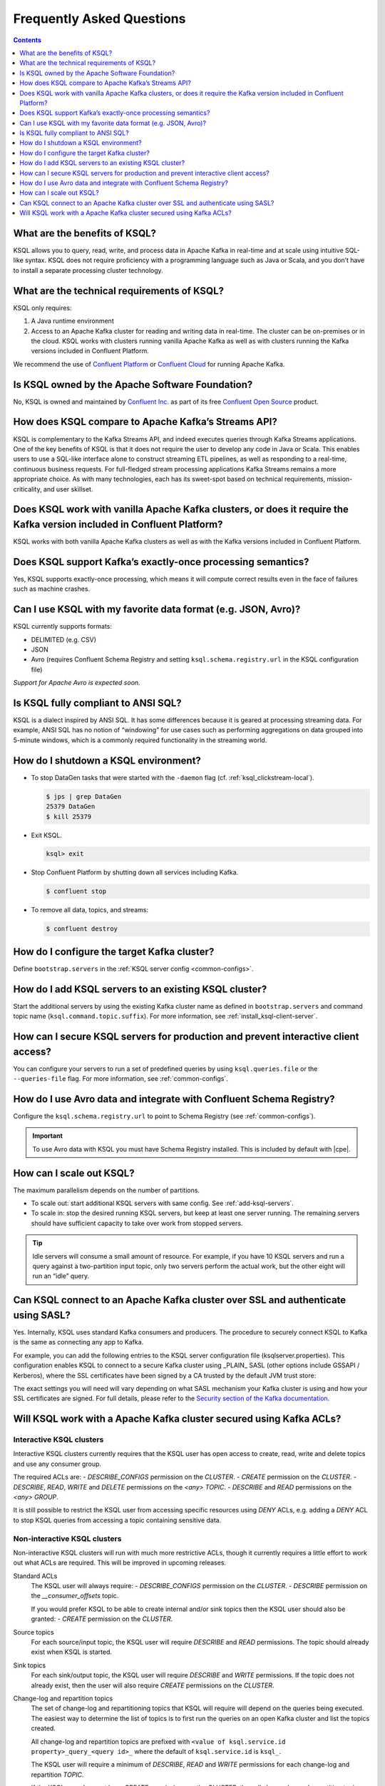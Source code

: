 .. _ksql_faq:

Frequently Asked Questions
==========================

.. contents:: Contents
    :local:
    :depth: 1

==============================
What are the benefits of KSQL?
==============================

KSQL allows you to query, read, write, and process data in Apache Kafka
in real-time and at scale using intuitive SQL-like syntax. KSQL does not
require proficiency with a programming language such as Java or Scala,
and you don’t have to install a separate processing cluster technology.

============================================
What are the technical requirements of KSQL?
============================================

KSQL only requires:

1. A Java runtime environment
2. Access to an Apache Kafka cluster for reading and writing data in
   real-time. The cluster can be on-premises or in the cloud. KSQL works
   with clusters running vanilla Apache Kafka as well as with clusters
   running the Kafka versions included in Confluent Platform.

We recommend the use of `Confluent
Platform <https://www.confluent.io/product/confluent-platform/>`__ or
`Confluent Cloud <https://www.confluent.io/confluent-cloud/>`__ for
running Apache Kafka.

================================================
Is KSQL owned by the Apache Software Foundation?
================================================

No, KSQL is owned and maintained by `Confluent
Inc. <https://www.confluent.io/>`__ as part of its free `Confluent Open
Source <https://www.confluent.io/product/confluent-open-source/>`__
product.

====================================================
How does KSQL compare to Apache Kafka’s Streams API?
====================================================

KSQL is complementary to the Kafka Streams API, and indeed executes
queries through Kafka Streams applications. One of the key benefits of
KSQL is that it does not require the user to develop any code in Java or
Scala. This enables users to use a SQL-like interface alone to construct
streaming ETL pipelines, as well as responding to a real-time,
continuous business requests. For full-fledged stream processing
applications Kafka Streams remains a more appropriate choice. As with
many technologies, each has its sweet-spot based on technical
requirements, mission-criticality, and user skillset.

=======================================================================================================================
Does KSQL work with vanilla Apache Kafka clusters, or does it require the Kafka version included in Confluent Platform?
=======================================================================================================================

KSQL works with both vanilla Apache Kafka clusters as well as with the
Kafka versions included in Confluent Platform.

============================================================
Does KSQL support Kafka’s exactly-once processing semantics?
============================================================

Yes, KSQL supports exactly-once processing, which means it will compute
correct results even in the face of failures such as machine crashes.

==============================================================
Can I use KSQL with my favorite data format (e.g. JSON, Avro)?
==============================================================

KSQL currently supports formats:

-  DELIMITED (e.g. CSV)
-  JSON
-  Avro (requires Confluent Schema Registry and setting ``ksql.schema.registry.url`` in the KSQL configuration file)

*Support for Apache Avro is expected soon.*

====================================
Is KSQL fully compliant to ANSI SQL?
====================================

KSQL is a dialect inspired by ANSI SQL. It has some differences because
it is geared at processing streaming data. For example, ANSI SQL has no
notion of “windowing” for use cases such as performing aggregations on
data grouped into 5-minute windows, which is a commonly required
functionality in the streaming world.

=====================================
How do I shutdown a KSQL environment?
=====================================

-  To stop DataGen tasks that were started with the ``-daemon`` flag
   (cf. :ref:`ksql_clickstream-local`).

   .. code:: bash

       $ jps | grep DataGen
       25379 DataGen
       $ kill 25379

-  Exit KSQL.

   .. code:: bash

       ksql> exit

-  Stop Confluent Platform by shutting down all services including
   Kafka.

   .. code:: bash

       $ confluent stop

-  To remove all data, topics, and streams:

   .. code:: bash

       $ confluent destroy

============================================
How do I configure the target Kafka cluster?
============================================

Define ``bootstrap.servers`` in the :ref:`KSQL server config <common-configs>`.

.. _add-ksql-servers:

======================================================
How do I add KSQL servers to an existing KSQL cluster?
======================================================

Start the additional servers by using the existing Kafka cluster name as defined in ``bootstrap.servers`` and command topic name (``ksql.command.topic.suffix``). For more information, see :ref:`install_ksql-client-server`.

====================================================================================
How can I secure KSQL servers for production and prevent interactive client access?
====================================================================================

You can configure your servers to run a set of predefined queries by using ``ksql.queries.file`` or the ``--queries-file``
flag. For more information, see :ref:`common-configs`.

====================================================================
How do I use Avro data and integrate with Confluent Schema Registry?
====================================================================

Configure the ``ksql.schema.registry.url`` to point to Schema Registry (see :ref:`common-configs`).

.. important:: To use Avro data with KSQL you must have Schema Registry installed. This is included by default with |cpe|.

=========================
How can I scale out KSQL?
=========================

The maximum parallelism depends on the number of partitions.

- To scale out: start additional KSQL servers with same config. See :ref:`add-ksql-servers`.
- To scale in: stop the desired running KSQL servers, but keep at least one server running. The remaining servers should
  have sufficient capacity to take over work from stopped servers.

.. tip:: Idle servers will consume a small amount of resource. For example, if you have 10 KSQL servers and run a query
         against a two-partition input topic, only two servers perform the actual work, but the other eight will run an “idle”
         query.

=================================================================================
Can KSQL connect to an Apache Kafka cluster over SSL and authenticate using SASL?
=================================================================================

Yes. Internally, KSQL uses standard Kafka consumers and producers.
The procedure to securely connect KSQL to Kafka is the same as connecting any app to Kafka.

For example, you can add the following entries to the KSQL server configuration file
(ksqlserver.properties). This configuration enables KSQL to connect to a secure Kafka
cluster using _PLAIN_ SASL (other options include GSSAPI / Kerberos), where the SSL
certificates have been signed by a CA trusted by the default JVM trust store:

.. code:: bash
    security.protocol=SASL_SSL
    sasl.mechanism=PLAIN
    sasl.jaas.config=\
        org.apache.kafka.common.security.plain.PlainLoginModule required `
        username="<name of the user KSQL should use>" `
        password="<the password>";

The exact settings you will need will vary depending on what SASL mechanism your
Kafka cluster is using and how your SSL certificates are signed. For full details,
please refer to the `Security section of the Kafka documentation
<http://kafka.apache.org/documentation.html#security>`__.

====================================================================
Will KSQL work with a Apache Kafka cluster secured using Kafka ACLs?
====================================================================

Interactive KSQL clusters
-------------------------

Interactive KSQL clusters currently requires that the KSQL user has open access to
create, read, write and delete topics and use any consumer group.

The required ACLs are:
- *DESCRIBE_CONFIGS* permission on the *CLUSTER*.
- *CREATE* permission on the *CLUSTER*.
- *DESCRIBE*, *READ*, *WRITE* and *DELETE* permissions on the *<any>* *TOPIC*.
- *DESCRIBE* and *READ* permissions  on the *<any>* *GROUP*.

It is still possible to restrict the KSQL user from accessing specific resources
using *DENY* ACLs, e.g. adding a *DENY* ACL to stop KSQL queries from accessing a
topic containing sensitive data.

Non-interactive KSQL clusters
-----------------------------

Non-interactive KSQL clusters will run with much more restrictive ACLs,
though it currently requires a little effort to work out what ACLs are required.
This will be improved in upcoming releases.

Standard ACLs
    The KSQL user will always require:
    - *DESCRIBE_CONFIGS* permission on the *CLUSTER*.
    - *DESCRIBE* permission on the *__consumer_offsets* topic.

    If you would prefer KSQL to be able to create internal and/or sink topics then
    the KSQL user should also be granted:
    - *CREATE* permission on the *CLUSTER*.

Source topics
    For each source/input topic, the KSQL user will require *DESCRIBE* and *READ* permissions.
    The topic should already exist when KSQL is started.

Sink topics
    For each sink/output topic, the KSQL user will require *DESCRIBE* and *WRITE* permissions.
    If the topic does not already exist, then the user will also require *CREATE* permissions
    on the *CLUSTER*.

Change-log and repartition topics
    The set of change-log and repartitioning topics that KSQL will require will depend on the
    queries being executed. The easiest way to determine the list of topics is to first run
    the queries on an open Kafka cluster and list the topics created.

    All change-log and repartition topics are prefixed with  ``<value of ksql.service.id property>_query_<query id>_``
    where the default of ``ksql.service.id`` is ``ksql_``.

    The KSQL user will require a minimum of *DESCRIBE*, *READ* and *WRITE* permissions for
    each change-log and repartition *TOPIC*.

    If the KSQL user does not have *CREATE* permissions on the *CLUSTER*, then all change-log and
    repartition topics must already exist, with the same number of partitions as the source topic,
    and ``replication.factor`` replicas.

Consumer groups
    The set of consumer groups that KSQL will require will depend on the queries being executed.
    The easiest way to determine the list of consumer groups is to first run the queries on an
    open Kafka cluster and list the groups created.

    All consumer groups are have a name in the format: ``<value of ksql.service.id property>_query_<query id>``
    where the default of ``ksql.service.id`` is ``ksql_``.

    The KSQL user will require a minimum of *DESCRIBE* and *READ* permissions for *GROUP*.